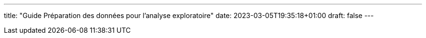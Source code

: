 ---
title: "Guide Préparation des données pour l'analyse exploratoire"
date: 2023-03-05T19:35:18+01:00
draft: false
---

:sectnums:
:toc:
